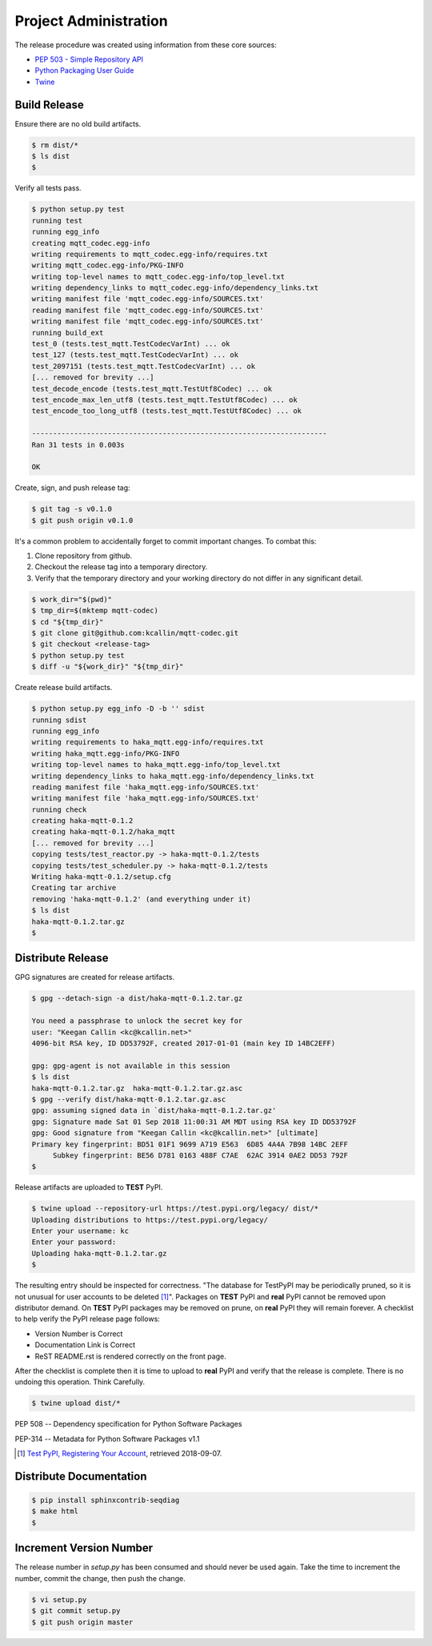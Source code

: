 =======================
Project Administration
=======================

The release procedure was created using information from these core sources:

* `PEP 503 - Simple Repository API <https://www.python.org/dev/peps/pep-0503/>`_
* `Python Packaging User Guide <https://packaging.python.org/>`_
* `Twine <https://pypi.org/project/twine/>`_


Build Release
==============

Ensure there are no old build artifacts.

.. code-block:: bash

    $ rm dist/*
    $ ls dist
    $

Verify all tests pass.

.. code-block:: none

    $ python setup.py test
    running test
    running egg_info
    creating mqtt_codec.egg-info
    writing requirements to mqtt_codec.egg-info/requires.txt
    writing mqtt_codec.egg-info/PKG-INFO
    writing top-level names to mqtt_codec.egg-info/top_level.txt
    writing dependency_links to mqtt_codec.egg-info/dependency_links.txt
    writing manifest file 'mqtt_codec.egg-info/SOURCES.txt'
    reading manifest file 'mqtt_codec.egg-info/SOURCES.txt'
    writing manifest file 'mqtt_codec.egg-info/SOURCES.txt'
    running build_ext
    test_0 (tests.test_mqtt.TestCodecVarInt) ... ok
    test_127 (tests.test_mqtt.TestCodecVarInt) ... ok
    test_2097151 (tests.test_mqtt.TestCodecVarInt) ... ok
    [... removed for brevity ...]
    test_decode_encode (tests.test_mqtt.TestUtf8Codec) ... ok
    test_encode_max_len_utf8 (tests.test_mqtt.TestUtf8Codec) ... ok
    test_encode_too_long_utf8 (tests.test_mqtt.TestUtf8Codec) ... ok

    ----------------------------------------------------------------------
    Ran 31 tests in 0.003s

    OK

Create, sign, and push release tag:

.. code-block:: bash

    $ git tag -s v0.1.0
    $ git push origin v0.1.0

It's a common problem to accidentally forget to commit important
changes.  To combat this:

1. Clone repository from github.
2. Checkout the release tag into a temporary directory.
3. Verify that the temporary directory and your working directory do not
   differ in any significant detail.

.. code-block:: bash

    $ work_dir="$(pwd)"
    $ tmp_dir=$(mktemp mqtt-codec)
    $ cd "${tmp_dir}"
    $ git clone git@github.com:kcallin/mqtt-codec.git
    $ git checkout <release-tag>
    $ python setup.py test
    $ diff -u "${work_dir}" "${tmp_dir}"

Create release build artifacts.

.. code-block:: none

    $ python setup.py egg_info -D -b '' sdist
    running sdist
    running egg_info
    writing requirements to haka_mqtt.egg-info/requires.txt
    writing haka_mqtt.egg-info/PKG-INFO
    writing top-level names to haka_mqtt.egg-info/top_level.txt
    writing dependency_links to haka_mqtt.egg-info/dependency_links.txt
    reading manifest file 'haka_mqtt.egg-info/SOURCES.txt'
    writing manifest file 'haka_mqtt.egg-info/SOURCES.txt'
    running check
    creating haka-mqtt-0.1.2
    creating haka-mqtt-0.1.2/haka_mqtt
    [... removed for brevity ...]
    copying tests/test_reactor.py -> haka-mqtt-0.1.2/tests
    copying tests/test_scheduler.py -> haka-mqtt-0.1.2/tests
    Writing haka-mqtt-0.1.2/setup.cfg
    Creating tar archive
    removing 'haka-mqtt-0.1.2' (and everything under it)
    $ ls dist
    haka-mqtt-0.1.2.tar.gz
    $

Distribute Release
=====================

GPG signatures are created for release artifacts.

.. code-block:: none

    $ gpg --detach-sign -a dist/haka-mqtt-0.1.2.tar.gz

    You need a passphrase to unlock the secret key for
    user: "Keegan Callin <kc@kcallin.net>"
    4096-bit RSA key, ID DD53792F, created 2017-01-01 (main key ID 14BC2EFF)

    gpg: gpg-agent is not available in this session
    $ ls dist
    haka-mqtt-0.1.2.tar.gz  haka-mqtt-0.1.2.tar.gz.asc
    $ gpg --verify dist/haka-mqtt-0.1.2.tar.gz.asc
    gpg: assuming signed data in `dist/haka-mqtt-0.1.2.tar.gz'
    gpg: Signature made Sat 01 Sep 2018 11:00:31 AM MDT using RSA key ID DD53792F
    gpg: Good signature from "Keegan Callin <kc@kcallin.net>" [ultimate]
    Primary key fingerprint: BD51 01F1 9699 A719 E563  6D85 4A4A 7B98 14BC 2EFF
         Subkey fingerprint: BE56 D781 0163 488F C7AE  62AC 3914 0AE2 DD53 792F
    $

Release artifacts are uploaded to **TEST** PyPI.

.. code-block:: none

    $ twine upload --repository-url https://test.pypi.org/legacy/ dist/*
    Uploading distributions to https://test.pypi.org/legacy/
    Enter your username: kc
    Enter your password:
    Uploading haka-mqtt-0.1.2.tar.gz
    $


The resulting entry should be inspected for correctness.  "The database
for TestPyPI may be periodically pruned, so it is not unusual for user
accounts to be deleted [#]_".  Packages on **TEST** PyPI and **real**
PyPI cannot be removed upon distributor demand.  On **TEST** PyPI
packages may be removed on prune, on **real** PyPI they will remain
forever.  A checklist to help verify the PyPI release page follows:

* Version Number is Correct
* Documentation Link is Correct
* ReST README.rst is rendered correctly on the front page.


After the checklist is complete then it is time to upload to **real**
PyPI and verify that the release is complete.  There is no undoing
this operation.  Think Carefully.

.. code-block:: none

    $ twine upload dist/*


PEP 508 -- Dependency specification for Python Software Packages

PEP-314 -- Metadata for Python Software Packages v1.1

.. [#] `Test PyPI, Registering Your Account <https://packaging.python.org/guides/using-testpypi/#registering-your-account>`_,
       retrieved 2018-09-07.


Distribute Documentation
===========================

.. code-block:: none

    $ pip install sphinxcontrib-seqdiag
    $ make html
    $

Increment Version Number
=========================

The release number in `setup.py` has been consumed and should never be
used again.  Take the time to increment the number, commit the change,
then push the change.

.. code-block:: none

    $ vi setup.py
    $ git commit setup.py
    $ git push origin master
